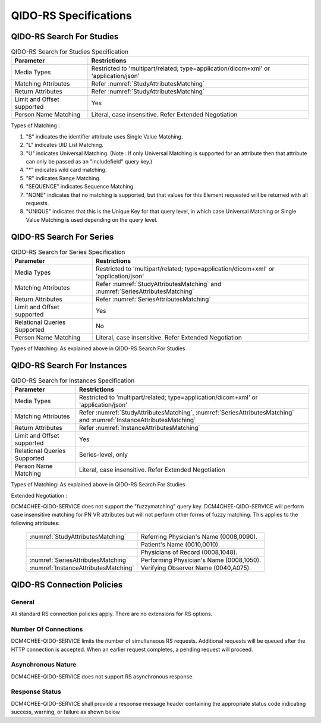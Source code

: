 QIDO-RS Specifications
^^^^^^^^^^^^^^^^^^^^^^

.. _qido-rs-search-for-studies:

QIDO-RS Search For Studies
""""""""""""""""""""""""""

.. csv-table:: QIDO-RS Search for Studies Specification
   :header: "Parameter", "Restrictions"

   "Media Types", "Restricted to 'multipart/related; type=application/dicom+xml' or 'application/json'"
   "Matching Attributes", "Refer :numref:`StudyAttributesMatching`"
   "Return Attributes", "Refer :numref:`StudyAttributesMatching`"
   "Limit and Offset supported", "Yes"
   "Person Name Matching", "Literal, case insensitive. Refer Extended Negotiation"

.. csv-table:: QIDO-RS Study Attribute Matching
   :name: StudyAttributesMatching
   :header: "Attributes Names", "Tag", "Query Keys Matching (SCP)", "Return Attributes (SCP)"
   :file: study-attribute-matching.csv

Types of Matching :

1. "S" indicates the identifier attribute uses Single Value Matching.
2. "L" indicates UID List Matching.
3. "U" indicates Universal Matching. (Note : If only Universal Matching is supported for an attribute then that attribute can only be passed as an "includefield" query key.)
4. "*" indicates wild card matching.
5. "R" indicates Range Matching.
6. "SEQUENCE" indicates Sequence Matching.
7. "NONE" indicates that no matching is supported, but that values for this Element requested will be returned with all requests.
8. "UNIQUE" indicates that this is the Unique Key for that query level, in which case Universal Matching or Single Value Matching is used depending on the query level.

.. _qido-rs-search-for-series:

QIDO-RS Search For Series
"""""""""""""""""""""""""

.. csv-table:: QIDO-RS Search for Series Specification
   :header: "Parameter", "Restrictions"

   "Media Types", "Restricted to 'multipart/related; type=application/dicom+xml' or 'application/json'"
   "Matching Attributes", "Refer :numref:`StudyAttributesMatching` and :numref:`SeriesAttributesMatching`"
   "Return Attributes", "Refer :numref:`SeriesAttributesMatching`"
   "Limit and Offset supported", "Yes"
   "Relational Queries Supported", "No"
   "Person Name Matching", "Literal, case insensitive. Refer Extended Negotiation"

Types of Matching: As explained above in QIDO-RS Search For Studies

.. csv-table:: QIDO-RS Series Attribute Matching
   :name: SeriesAttributesMatching
   :header: "Attributes Names", "Tag", "Query Keys Matching (SCP)", "Return Attributes (SCP)"
   :file: series-attribute-matching.csv

.. _qido-rs-search-for-instances:

QIDO-RS Search For Instances
""""""""""""""""""""""""""""

.. csv-table:: QIDO-RS Search for Instances Specification
   :header: "Parameter", "Restrictions"

   "Media Types", "Restricted to 'multipart/related; type=application/dicom+xml' or 'application/json'"
   "Matching Attributes", "Refer :numref:`StudyAttributesMatching`, :numref:`SeriesAttributesMatching` and :numref:`InstanceAttributesMatching`"
   "Return Attributes", "Refer :numref:`InstanceAttributesMatching`"
   "Limit and Offset supported", "Yes"
   "Relational Queries Supported", "Series-level, only"
   "Person Name Matching", "Literal, case insensitive. Refer Extended Negotiation"

Types of Matching: As explained above in QIDO-RS Search For Studies

.. csv-table:: QIDO-RS Instance Attribute Matching
   :name: InstanceAttributesMatching
   :header: "Attributes Names", "Tag", "Query Keys Matching (SCP)", "Return Attributes (SCP)"
   :file: instance-attribute-matching.csv

Extended Negotiation :

DCM4CHEE-QIDO-SERVICE does not support the "fuzzymatching" query key.
DCM4CHEE-QIDO-SERVICE will perform case insensitive matching for PN VR attributes but will not perform other forms of fuzzy matching. This applies to the following attributes:

   +--------------------------------------+------------------------------------------+
   | :numref:`StudyAttributesMatching`    | Referring Physician's Name (0008,0090).  |
   +--------------------------------------+------------------------------------------+
   |                                      | Patient's Name (0010,0010).              |
   +--------------------------------------+------------------------------------------+
   |                                      | Physicians of Record (0008,1048).        |
   +--------------------------------------+------------------------------------------+
   | :numref:`SeriesAttributesMatching`   | Performing Physician's Name (0008,1050). |
   +--------------------------------------+------------------------------------------+
   | :numref:`InstanceAttributesMatching` | Verifying Observer Name (0040,A075).     |
   +--------------------------------------+------------------------------------------+

.. _qido-rs-connection-policies:

QIDO-RS Connection Policies
"""""""""""""""""""""""""""

.. _qido-rs-general:

General
'''''''
All standard RS connection policies apply. There are no extensions for RS options.

.. _qido-rs-number-of-connections:

Number Of Connections
'''''''''''''''''''''
DCM4CHEE-QIDO-SERVICE limits the number of simultaneous RS requests. Additional requests will be queued after the HTTP connection is accepted. When an earlier request completes, a pending request will proceed.

.. csv-table:: Number of HTTP Requests Supported
   :file: common/qido-rs-stow-rs-wado-uri-wado-rs-number-of-connections.csv

.. _qido-rs-asynchronous-nature:

Asynchronous Nature
'''''''''''''''''''
DCM4CHEE-QIDO-SERVICE does not support RS asynchronous response.

.. _qido-rs-response-status:

Response Status
'''''''''''''''
DCM4CHEE-QIDO-SERVICE shall provide a response message header containing the appropriate status code indicating success, warning, or failure as shown below

.. csv-table:: HTTP Standard Response Codes
   :header: "Code", "Name", "Description"
   :file: http-standard-response-codes.csv
